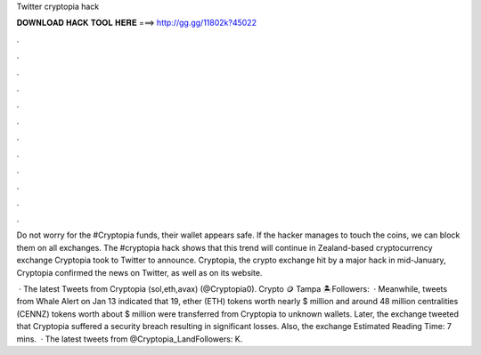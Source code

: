 Twitter cryptopia hack



𝐃𝐎𝐖𝐍𝐋𝐎𝐀𝐃 𝐇𝐀𝐂𝐊 𝐓𝐎𝐎𝐋 𝐇𝐄𝐑𝐄 ===> http://gg.gg/11802k?45022



.



.



.



.



.



.



.



.



.



.



.



.

Do not worry for the #Cryptopia funds, their wallet appears safe. If the hacker manages to touch the coins, we can block them on all exchanges. The #cryptopia hack shows that this trend will continue in Zealand-based cryptocurrency exchange Cryptopia took to Twitter to announce. Cryptopia, the crypto exchange hit by a major hack in mid-January, Cryptopia confirmed the news on Twitter, as well as on its website.

 · The latest Tweets from Cryptopia (sol,eth,avax) (@Cryptopia0). Crypto 🪙 Tampa 🏝Followers:   · Meanwhile, tweets from Whale Alert on Jan 13 indicated that 19, ether (ETH) tokens worth nearly $ million and around 48 million centralities (CENNZ) tokens worth about $ million were transferred from Cryptopia to unknown wallets. Later, the exchange tweeted that Cryptopia suffered a security breach resulting in significant losses. Also, the exchange Estimated Reading Time: 7 mins.  · The latest tweets from @Cryptopia_LandFollowers: K.
